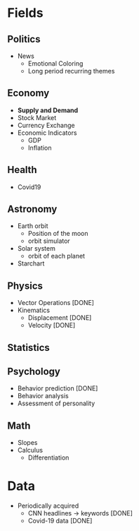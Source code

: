 #+AUTHOR: Daniel Rosel
* Fields
** Politics
+ News
  - Emotional Coloring
  - Long period recurring themes
** Economy
+ *Supply and Demand*
+ Stock Market
+ Currency Exchange
+ Economic Indicators
  - GDP
  - Inflation
** Health
+ Covid19
** Astronomy
+ Earth orbit
  - Position of the moon
  - orbit simulator
+ Solar system
  - orbit of each planet
+ Starchart
** Physics
+ Vector Operations [DONE]
+ Kinematics
  - Displacement [DONE]
  - Velocity [DONE]
** Statistics
** Psychology
+ Behavior prediction [DONE]
+ Behavior analysis
+ Assessment of personality
** Math
+ Slopes
+ Calculus
  - Differentiation
* Data
+ Periodically acquired
  - CNN headlines \to keywords [DONE]
  - Covid-19 data [DONE]
